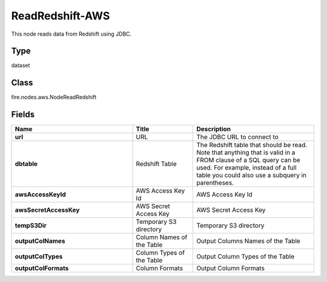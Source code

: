ReadRedshift-AWS
=========== 

This node reads data from Redshift using JDBC.

Type
--------- 

dataset

Class
--------- 

fire.nodes.aws.NodeReadRedshift

Fields
--------- 

.. list-table::
      :widths: 10 5 10
      :header-rows: 1
      :stub-columns: 1

      * - Name
        - Title
        - Description
      * - url
        - URL
        - The JDBC URL to connect to
      * - dbtable
        - Redshift Table
        - The Redshift table that should be read. Note that anything that is valid in a FROM clause of a SQL query can be used. For example, instead of a full table you could also use a subquery in parentheses.
      * - awsAccessKeyId
        - AWS Access Key Id
        - AWS Access Key Id
      * - awsSecretAccessKey
        - AWS Secret Access Key
        - AWS Secret Access Key
      * - tempS3Dir
        - Temporary S3 directory
        - Temporary S3 directory
      * - outputColNames
        - Column Names of the Table
        - Output Columns Names of the Table
      * - outputColTypes
        - Column Types of the Table
        - Output Column Types of the Table
      * - outputColFormats
        - Column Formats
        - Output Column Formats




